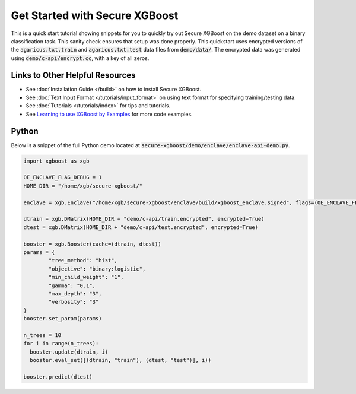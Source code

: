 ########################
Get Started with Secure XGBoost
########################

This is a quick start tutorial showing snippets for you to quickly try out Secure XGBoost
on the demo dataset on a binary classification task. This sanity check ensures that setup was done properly. This quickstart uses encrypted versions of the :code:`agaricus.txt.train` and :code:`agaricus.txt.test` data files from :code:`demo/data/`. The encrypted data was generated using :code:`demo/c-api/encrypt.cc`, with a key of all zeros.

********************************
Links to Other Helpful Resources
********************************
- See :doc:`Installation Guide </build>` on how to install Secure XGBoost.
- See :doc:`Text Input Format </tutorials/input_format>` on using text format for specifying training/testing data.
- See :doc:`Tutorials </tutorials/index>` for tips and tutorials.
- See `Learning to use XGBoost by Examples <https://github.com/dmlc/xgboost/tree/master/demo>`_ for more code examples.

******
Python
******

Below is a snippet of the full Python demo located at :code:`secure-xgboost/demo/enclave/enclave-api-demo.py`.

.. code-block:: python

   import xgboost as xgb

   OE_ENCLAVE_FLAG_DEBUG = 1
   HOME_DIR = "/home/xgb/secure-xgboost/"

   enclave = xgb.Enclave("/home/xgb/secure-xgboost/enclave/build/xgboost_enclave.signed", flags=(OE_ENCLAVE_FLAG_DEBUG))

   dtrain = xgb.DMatrix(HOME_DIR + "demo/c-api/train.encrypted", encrypted=True)
   dtest = xgb.DMatrix(HOME_DIR + "demo/c-api/test.encrypted", encrypted=True) 

   booster = xgb.Booster(cache=(dtrain, dtest))
   params = {
           "tree_method": "hist",
           "objective": "binary:logistic",
           "min_child_weight": "1",
           "gamma": "0.1",
           "max_depth": "3",
           "verbosity": "3" 
   }
   booster.set_param(params)

   n_trees = 10
   for i in range(n_trees):
     booster.update(dtrain, i)
     booster.eval_set([(dtrain, "train"), (dtest, "test")], i))

   booster.predict(dtest)
